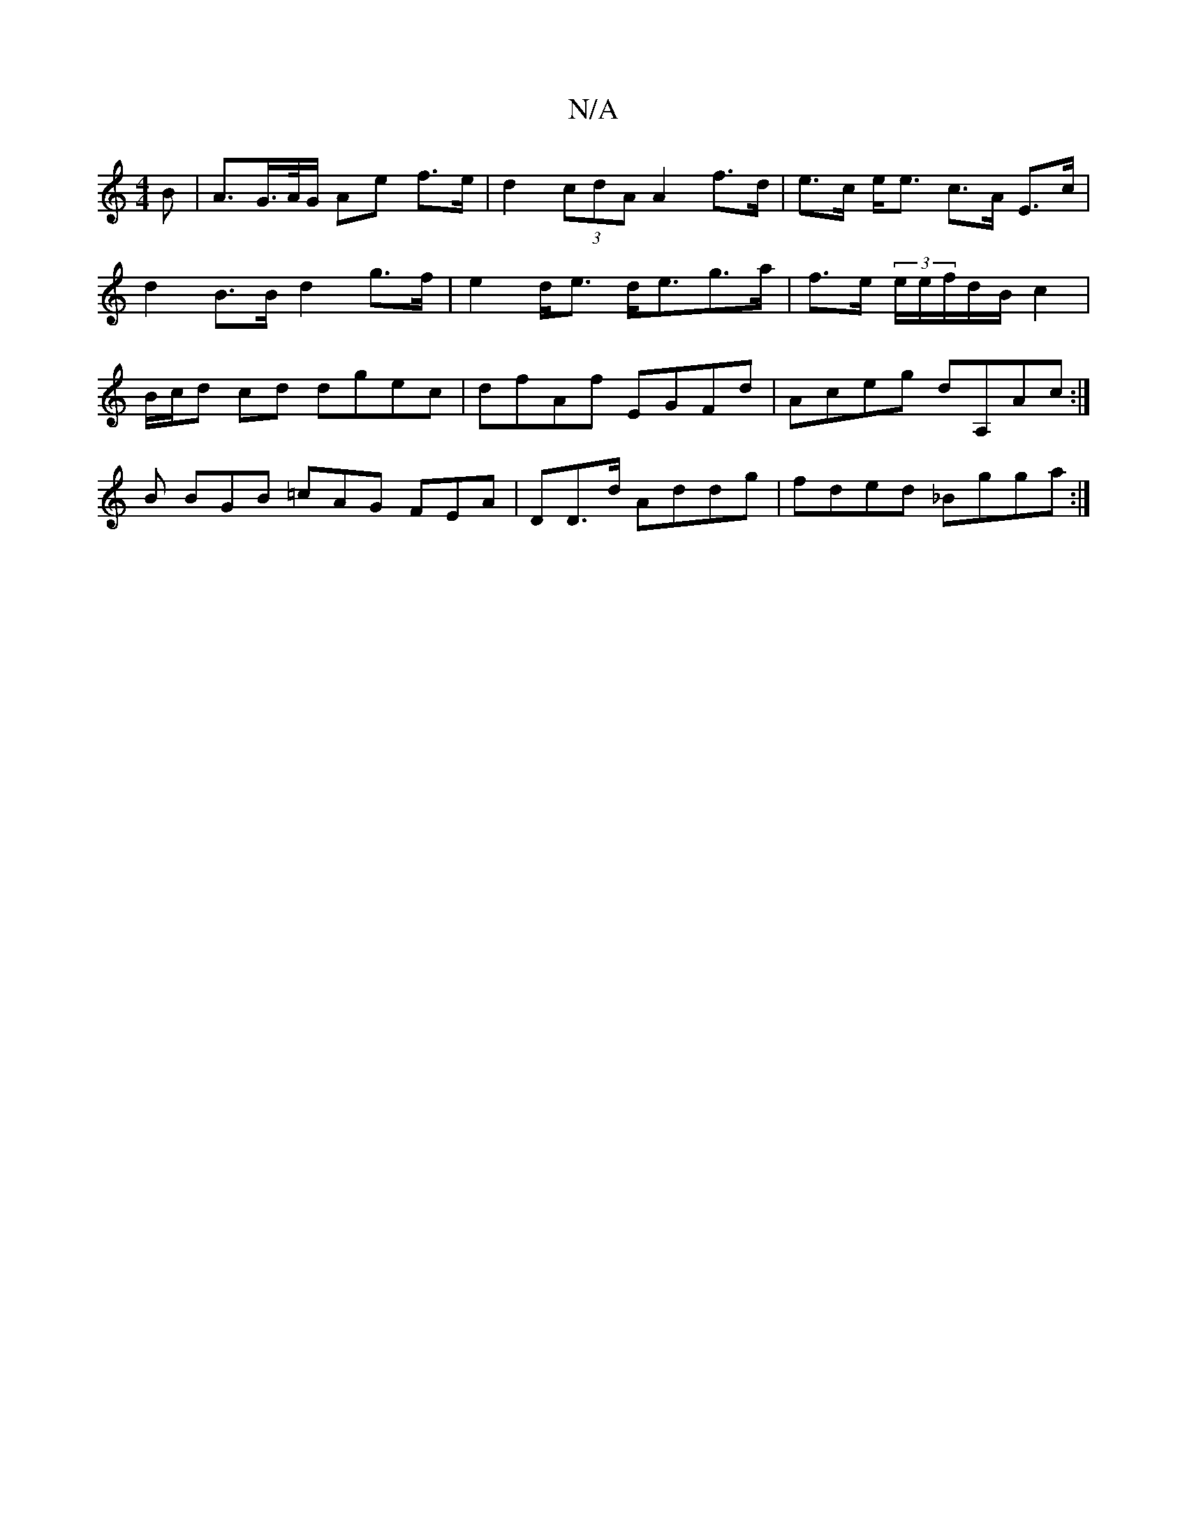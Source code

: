 X:1
T:N/A
M:4/4
R:N/A
K:Cmajor
>B | A>G>A/G/ Ae f>e | d2 (3cdA A2 f>d|e>c e<e c>A E>c | d2 B>B d2 g>f | e2 d<e d<eg>a |f>e (3e/e/f/d/B/ c2 | B/c/d cd dgec | dfAf EGFd | Aceg dA,Ac:|
B BGB =cAG FEA | DD>d Addg | fded _Bgga :|] 
|: 
